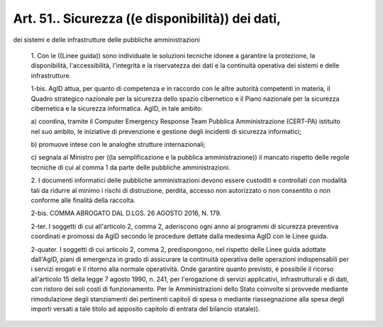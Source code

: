 Art. 51.. Sicurezza ((e disponibilità)) dei dati,
^^^^^^^^^^^^^^^^^^^^^^^^^^^^^^^^^^^^^^^^^^^^^^^^^^

dei sistemi e delle infrastrutture delle pubbliche amministrazioni

  1\. Con le ((Linee guida)) sono individuate  le  soluzioni  tecniche idonee   a    garantire    la    protezione,    la    disponibilità, l'accessibilità, l'integrità  e  la  riservatezza  dei  dati  e  la continuità operativa dei sistemi e delle infrastrutture.

  1-bis\. AgID attua, per quanto di competenza e in  raccordo  con  le altre autorità competenti in materia, il Quadro strategico nazionale per la sicurezza dello spazio cibernetico e il Piano nazionale per la sicurezza cibernetica e  la  sicurezza  informatica.  AgID,  in  tale ambito:

  a\) coordina, tramite il Computer Emergency Response Team Pubblica Amministrazione (CERT-PA) istituito nel suo ambito, le iniziative  di prevenzione e gestione degli incidenti di sicurezza informatici;

  b\) promuove intese con le analoghe strutture internazionali;

  c\) segnala al Ministro per ((la  semplificazione  e  la  pubblica amministrazione)) il mancato rispetto delle regole tecniche di cui al comma 1 da parte delle pubbliche amministrazioni.

  2\. I documenti informatici delle pubbliche  amministrazioni  devono essere custoditi e controllati  con  modalità  tali  da  ridurre  al minimo i rischi di distruzione, perdita, accesso  non  autorizzato  o non consentito o non conforme alle finalità della raccolta.

  2-bis\. COMMA ABROGATO DAL D.LGS. 26 AGOSTO 2016, N. 179.

  2-ter\. I soggetti di cui all'articolo 2, comma 2, aderiscono ogni anno ai programmi di sicurezza preventiva coordinati  e  promossi  da AgID secondo le procedure dettate dalla medesima AgID  con  le  Linee guida.

  2-quater\. I soggetti di cui articolo 2, comma 2, predispongono, nel rispetto delle Linee guida adottate dall'AgID, piani di emergenza  in grado  di  assicurare  la  continuità  operativa  delle   operazioni indispensabili per i  servizi  erogati  e  il  ritorno  alla  normale operatività. Onde garantire quanto previsto, è possibile il ricorso all'articolo 15 della legge 7 agosto 1990, n. 241,  per  l'erogazione di servizi applicativi, infrastrutturali e di dati, con  ristoro  dei soli costi di  funzionamento.  Per  le  Amministrazioni  dello  Stato coinvolte si provvede mediante rimodulazione degli  stanziamenti  dei pertinenti capitoli di spesa o  mediante  riassegnazione  alla  spesa degli importi versati a tale titolo ad apposito capitolo  di  entrata del bilancio statale)).
